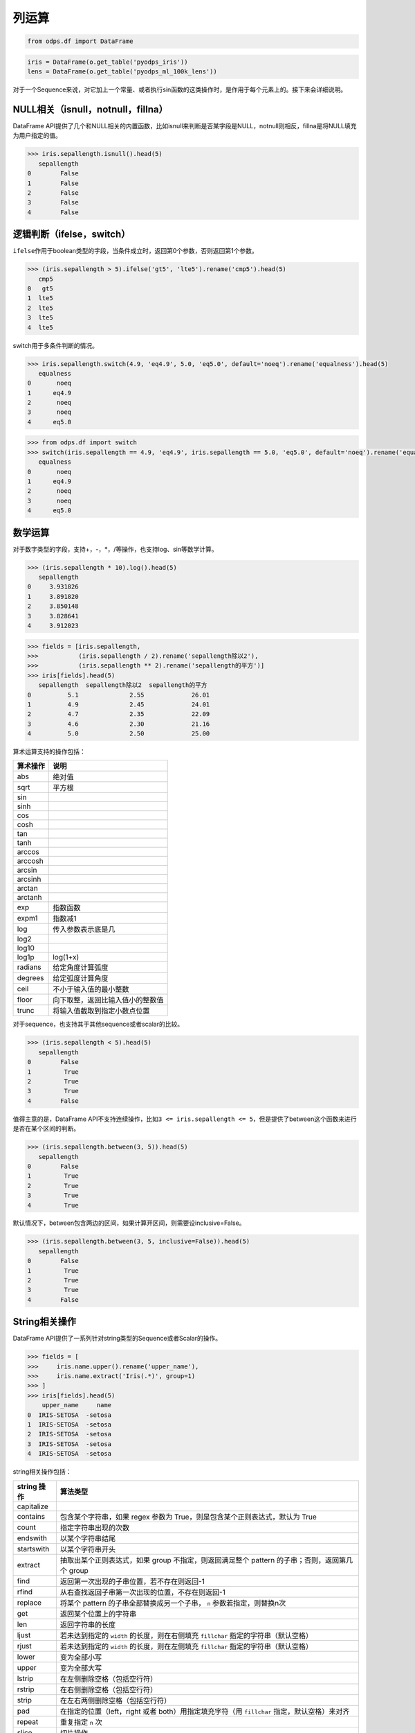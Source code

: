 .. _dfelement:

列运算
=======

.. code:: python

    from odps.df import DataFrame

.. code:: python

    iris = DataFrame(o.get_table('pyodps_iris'))
    lens = DataFrame(o.get_table('pyodps_ml_100k_lens'))


对于一个Sequence来说，对它加上一个常量、或者执行sin函数的这类操作时，是作用于每个元素上的。接下来会详细说明。

NULL相关（isnull，notnull，fillna）
-----------------------------------

DataFrame
API提供了几个和NULL相关的内置函数，比如isnull来判断是否某字段是NULL，notnull则相反，fillna是将NULL填充为用户指定的值。

.. code:: python

    >>> iris.sepallength.isnull().head(5)
       sepallength
    0        False
    1        False
    2        False
    3        False
    4        False

逻辑判断（ifelse，switch）
--------------------------

``ifelse``\ 作用于boolean类型的字段，当条件成立时，返回第0个参数，否则返回第1个参数。

.. code:: python

    >>> (iris.sepallength > 5).ifelse('gt5', 'lte5').rename('cmp5').head(5)
       cmp5
    0   gt5
    1  lte5
    2  lte5
    3  lte5
    4  lte5


switch用于多条件判断的情况。

.. code:: python

    >>> iris.sepallength.switch(4.9, 'eq4.9', 5.0, 'eq5.0', default='noeq').rename('equalness').head(5)
       equalness
    0       noeq
    1      eq4.9
    2       noeq
    3       noeq
    4      eq5.0

.. code:: python

    >>> from odps.df import switch
    >>> switch(iris.sepallength == 4.9, 'eq4.9', iris.sepallength == 5.0, 'eq5.0', default='noeq').rename('equalness').head(5)
       equalness
    0       noeq
    1      eq4.9
    2       noeq
    3       noeq
    4      eq5.0

数学运算
--------

对于数字类型的字段，支持+，-，\*，/等操作，也支持log、sin等数学计算。

.. code:: python

    >>> (iris.sepallength * 10).log().head(5)
       sepallength
    0     3.931826
    1     3.891820
    2     3.850148
    3     3.828641
    4     3.912023

.. code:: python

    >>> fields = [iris.sepallength,
    >>>           (iris.sepallength / 2).rename('sepallength除以2'),
    >>>           (iris.sepallength ** 2).rename('sepallength的平方')]
    >>> iris[fields].head(5)
       sepallength  sepallength除以2  sepallength的平方
    0          5.1              2.55             26.01
    1          4.9              2.45             24.01
    2          4.7              2.35             22.09
    3          4.6              2.30             21.16
    4          5.0              2.50             25.00


算术运算支持的操作包括：

========== ===================================
 算术操作   说明
========== ===================================
 abs        绝对值
 sqrt       平方根
 sin
 sinh
 cos
 cosh
 tan
 tanh
 arccos
 arccosh
 arcsin
 arcsinh
 arctan
 arctanh
 exp        指数函数
 expm1      指数减1
 log        传入参数表示底是几
 log2
 log10
 log1p      log(1+x)
 radians    给定角度计算弧度
 degrees    给定弧度计算角度
 ceil       不小于输入值的最小整数
 floor      向下取整，返回比输入值小的整数值
 trunc      将输入值截取到指定小数点位置
========== ===================================

对于sequence，也支持其于其他sequence或者scalar的比较。

.. code:: python

    >>> (iris.sepallength < 5).head(5)
       sepallength
    0        False
    1         True
    2         True
    3         True
    4        False

值得主意的是，DataFrame
API不支持连续操作，比如\ ``3 <= iris.sepallength <= 5``\ ，但是提供了between这个函数来进行是否在某个区间的判断。

.. code:: python

    >>> (iris.sepallength.between(3, 5)).head(5)
       sepallength
    0        False
    1         True
    2         True
    3         True
    4         True

默认情况下，between包含两边的区间，如果计算开区间，则需要设inclusive=False。

.. code:: python

    >>> (iris.sepallength.between(3, 5, inclusive=False)).head(5)
       sepallength
    0        False
    1         True
    2         True
    3         True
    4        False

String相关操作
--------------

DataFrame API提供了一系列针对string类型的Sequence或者Scalar的操作。

.. code:: python

    >>> fields = [
    >>>     iris.name.upper().rename('upper_name'),
    >>>     iris.name.extract('Iris(.*)', group=1)
    >>> ]
    >>> iris[fields].head(5)
        upper_name     name
    0  IRIS-SETOSA  -setosa
    1  IRIS-SETOSA  -setosa
    2  IRIS-SETOSA  -setosa
    3  IRIS-SETOSA  -setosa
    4  IRIS-SETOSA  -setosa

string相关操作包括：

============= ===========================================================================================================================================================================
 string 操作   算法类型
============= ===========================================================================================================================================================================
 capitalize
 contains      包含某个字符串，如果 regex 参数为 True，则是包含某个正则表达式，默认为 True
 count         指定字符串出现的次数
 endswith      以某个字符串结尾
 startswith    以某个字符串开头
 extract       抽取出某个正则表达式，如果 group 不指定，则返回满足整个 pattern 的子串；否则，返回第几个 group
 find          返回第一次出现的子串位置，若不存在则返回-1
 rfind         从右查找返回子串第一次出现的位置，不存在则返回-1
 replace       将某个 pattern 的子串全部替换成另一个子串， ``n`` 参数若指定，则替换n次
 get           返回某个位置上的字符串
 len           返回字符串的长度
 ljust         若未达到指定的 ``width`` 的长度，则在右侧填充 ``fillchar`` 指定的字符串（默认空格）
 rjust         若未达到指定的 ``width`` 的长度，则在左侧填充 ``fillchar`` 指定的字符串（默认空格）
 lower         变为全部小写
 upper         变为全部大写
 lstrip        在左侧删除空格（包括空行符）
 rstrip        在右侧删除空格（包括空行符）
 strip         在左右两侧删除空格（包括空行符）
 pad           在指定的位置（left，right 或者 both）用指定填充字符（用 ``fillchar`` 指定，默认空格）来对齐
 repeat        重复指定 ``n`` 次
 slice         切片操作
 swapcase      对调大小写
 title         同 str.title
 zfill         长度没达到指定 ``width`` ，则左侧填充0
 isalnum       同 str.isalnum
 isalpha       同 str.isalpha
 isdigit       是否都是数字，同 str.isdigit
 isspace       是否都是空格，同 str.isspace
 islower       是否都是小写，同 str.islower
 isupper       是否都是大写，同 str.isupper
 istitle       同 str.istitle
 isnumeric     同 str.isnumeric
 isdecimal     同 str.isdecimal
 strptime      按格式化读取成时间，时间格式和Python标准库相同，详细参考 `Python 时间格式化 <https://docs.python.org/2/library/datetime.html#strftime-and-strptime-behavior>`_
============= ===========================================================================================================================================================================

时间相关操作
------------

对于datetime类型Sequence或者Scalar，可以调用时间相关的内置函数。

.. code:: python

    >>> df = lens[[lens.unix_timestamp.astype('datetime').rename('dt')]]
    >>> df[df.dt,
    >>>    df.dt.year.rename('year'),
    >>>    df.dt.month.rename('month'),
    >>>    df.dt.day.rename('day'),
    >>>    df.dt.hour.rename('hour')].head(5)
                        dt  year  month  day  hour
    0  1998-04-08 11:02:00  1998      4    8    11
    1  1998-04-08 10:57:55  1998      4    8    10
    2  1998-04-08 10:45:26  1998      4    8    10
    3  1998-04-08 10:25:52  1998      4    8    10
    4  1998-04-08 10:44:19  1998      4    8    10

与时间相关的属性包括：

============== ===========================================================================================================================================================
 时间相关属性   说明
============== ===========================================================================================================================================================
 year
 month
 day
 hour
 minute
 second
 weekofyear     返回日期位于那一年的第几周。周一作为一周的第一天
 weekday        返回日期当前周的第几天
 dayofweek      同 weekday
 strftime       格式化时间，时间格式和 Python 标准库相同，详细参考 `Python 时间格式化 <https://docs.python.org/2/library/datetime.html#strftime-and-strptime-behavior>`_
============== ===========================================================================================================================================================

PyODPS 也支持时间的加减操作，比如可以通过以下方法得到前3天的日期。两个日期列相减得到相差的毫秒数。


.. code:: python

    >>> df
                               a                          b
    0 2016-12-06 16:43:12.460001 2016-12-06 17:43:12.460018
    1 2016-12-06 16:43:12.460012 2016-12-06 17:43:12.460021
    2 2016-12-06 16:43:12.460015 2016-12-06 17:43:12.460022
    >>> from odps.df import day
    >>> df.a - day(3)
                               a
    0 2016-12-03 16:43:12.460001
    1 2016-12-03 16:43:12.460012
    2 2016-12-03 16:43:12.460015
    >>> (df.b - df.a).dtype
    int64
    >>> (df.b - df.a).rename('a')
             a
    0  3600000
    1  3600000
    2  3600000


支持的时间类型包括：

============= =======
 属性          说明
============= =======
 year
 month
 day
 hour
 minute
 second
 millisecond
============= =======

其他元素操作（isin，notin，cut）
-------------------------------

``isin``\ 给出Sequence里的元素是否在某个集合元素里。\ ``notin``\ 是相反动作。

.. code:: python

    >>> iris.sepallength.isin([4.9, 5.1]).rename('sepallength').head(5)
       sepallength
    0         True
    1         True
    2        False
    3        False
    4        False


cut提供离散化的操作，可以将Sequence的数据拆成几个区段。

.. code:: python

    >>> iris.sepallength.cut(range(6), labels=['0-1', '1-2', '2-3', '3-4', '4-5']).rename('sepallength_cut').head(5)
       sepallength_cut
    0             None
    1              4-5
    2              4-5
    3              4-5
    4              4-5

``include_under``\ 和\ ``include_over``\ 可以分别包括向下和向上的区间。

.. code:: python

    >>> labels = ['0-1', '1-2', '2-3', '3-4', '4-5', '5-']
    >>> iris.sepallength.cut(range(6), labels=labels, include_over=True).rename('sepallength_cut').head(5)
       sepallength_cut
    0               5-
    1              4-5
    2              4-5
    3              4-5
    4              4-5

.. _map:

使用自定义函数
--------------

DataFrame函数支持对Sequence使用map，它会对它的每个元素调用自定义函数。比如：

.. code:: python

    >>> iris.sepallength.map(lambda x: x + 1).head(5)
       sepallength
    0          6.1
    1          5.9
    2          5.7
    3          5.6
    4          6.0

如果map前后，Sequence的类型发生了变化，则需要显式指定map后的类型。

.. code:: python

    >>> iris.sepallength.map(lambda x: 't'+str(x), 'string').head(5)
       sepallength
    0         t5.1
    1         t4.9
    2         t4.7
    3         t4.6
    4         t5.0

如果在函数中包含闭包，需要注意的是，函数外闭包变量值的变化会引起函数内该变量值的变化。例如，

.. code:: python

    >>> dfs = []
    >>> for i in range(10):
    >>>     dfs.append(df.sepal_length.map(lambda x: x + i))

结果为 dfs 中每个 SequenceExpr 均为 ``df.sepal_length + 9``。为解决此问题，可以将函数作为另一函数的返回值，或者使用
partial，如

.. code:: python

    >>> dfs = []
    >>> def get_mapper(i):
    >>>     return lambda x: x + i
    >>> for i in range(10):
    >>>     dfs.append(df.sepal_length.map(get_mapper(i)))

或

.. code:: python

    >>> import functools
    >>> dfs = []
    >>> for i in range(10):
    >>>     dfs.append(df.sepal_length.map(functools.partial(lambda v, x: x + v, i)))

map也支持使用现有的UDF函数，传入的参数是str类型（函数名）或者 :ref:`Function对象 <functions>` 。

map传入Python函数的实现使用了ODPS Python UDF，因此，如果用户所在的Project不支持Python
UDF，则map函数无法使用。除此以外，所有 Python UDF 的限制在此都适用。

目前，第三方库（包含C）只能使用\ ``numpy``\ ，第三方库使用参考 :ref:`使用第三方Python库 <third_party_library>`。

除了调用自定义函数，DataFrame还提供了很多内置函数，这些函数中部分使用了map函数来实现，因此，如果\ **用户所在Project未开通Python
UDF，则这些函数也就无法使用（注：阿里云公共服务暂不提供Python UDF支持）**\ 。


.. warning::
    由于字节码定义的差异，Python 3 下使用新语言特性（例如 ``yield from`` ）时，代码在使用 Python 2.7 的 ODPS
    Worker 上执行时会发生错误。因而建议在 Python 3 下使用 MapReduce API 编写生产作业前，先确认相关代码是否能正常
    执行。

.. _function_resource:

引用资源
~~~~~~~~~

自定义函数也能读取ODPS上的资源（表资源或文件资源），或者引用一个collection作为资源。
此时，自定义函数需要写成函数闭包或callable的类。

.. code:: python

    >>> file_resource = o.create_resource('pyodps_iris_file', 'file', file_obj='Iris-setosa')
    >>>
    >>> iris_names_collection = iris.distinct('name')[:2]
    >>> iris_names_collection
           sepallength
    0      Iris-setosa
    1  Iris-versicolor

.. code:: python

    >>> def myfunc(resources):  # resources按调用顺序传入
    >>>     names = set()
    >>>     fileobj = resources[0] # 文件资源是一个file-like的object
    >>>     for l in fileobj:
    >>>         names.add(l)
    >>>     collection = resources[1]
    >>>     for r in collection:
    >>>         names.add(r.name)  # 这里可以通过字段名或者偏移来取
    >>>     def h(x):
    >>>         if x in names:
    >>>             return True
    >>>         else:
    >>>             return False
    >>>     return h
    >>>
    >>> df = iris.distinct('name')
    >>> df = df[df.name,
    >>>         df.name.map(myfunc, resources=[file_resource, iris_names_collection], rtype='boolean').rename('isin')]
    >>>
    >>> df
                  name   isin
    0      Iris-setosa   True
    1  Iris-versicolor   True
    2   Iris-virginica  False

.. _third_party_library:

使用第三方Python库
~~~~~~~~~~~~~~~~~~~~~~~~~~~~~~~~

现在用户可以把第三方 Python 包作为资源上传到 MaxCompute，支持的格式有 whl、egg、zip 以及 tar.gz。
在全局或者在立即执行的方法时，指定需要使用的包文件。即可以在自定义函数中使用第三方库。

值得注意的是，第三方库的依赖库，也必须指定，否则依然会有导入错误。

下面我们会以 python-dateutil 这个包作为例子。

首先，我们可以使用pip download命令，下载包以及其依赖到某个路径。
这里下载后会出现两个包：six-1.10.0-py2.py3-none-any.whl和python_dateutil-2.5.3-py2.py3-none-any.whl
（这里注意需要下载支持linux环境的包）

.. code-block:: shell

    $ pip download python-dateutil -d /to/path/

然后我们分别把两个文件上传到ODPS资源

.. code:: python

    >>> # 这里要确保资源名的后缀是正确的文件类型
    >>> odps.create_resource('six.whl', 'file', file_obj=open('six-1.10.0-py2.py3-none-any.whl'))
    >>> odps.create_resource('python_dateutil.whl', 'file', file_obj=open('python_dateutil-2.5.3-py2.py3-none-any.whl'))

现在我们有个DataFrame，只有一个string类型字段。

.. code:: python

    >>> df
                   datestr
    0  2016-08-26 14:03:29
    1  2015-08-26 14:03:29

全局配置使用到的三方库：

.. code:: python

    >>> from odps import options
    >>>
    >>> def get_year(t):
    >>>     from dateutil.parser import parse
    >>>     return parse(t).strftime('%Y')
    >>>
    >>> options.df.libraries = ['six.whl', 'python_dateutil.whl']
    >>> df.datestr.map(get_year)
       datestr
    0     2016
    1     2015

或者，通过立即运行方法的 ``libraries`` 参数指定：


.. code:: python

    >>> def get_year(t):
    >>>     from dateutil.parser import parse
    >>>     return parse(t).strftime('%Y')
    >>>
    >>> df.datestr.map(get_year).execute(libraries=['six.whl', 'python_dateutil.whl'])
       datestr
    0     2016
    1     2015

PyODPS 默认支持执行纯 Python 且不含文件操作的第三方库。在较新版本的 MaxCompute 服务下，PyODPS
也支持执行带有二进制代码或带有文件操作的 Python 库。这些库的后缀必须是 cp27-cp27m-manylinux1_x86_64，
以 archive 格式上传，whl 后缀的包需要重命名为 zip。同时，作业需要开启 ``odps.isolation.session.enable``
选项，或者在 Project 级别开启 Isolation。下面的例子展示了如何上传并使用 scipy 中的特殊函数：

.. code:: python

    >>> # 对于含有二进制代码的包，必须使用 Archive 方式上传资源，whl 后缀需要改为 zip
    >>> odps.create_resource('scipy.zip', 'archive', file_obj=open('scipy-0.19.0-cp27-cp27m-manylinux1_x86_64.whl'))
    >>>
    >>> # 如果 Project 开启了 Isolation，下面的选项不是必需的
    >>> options.sql.settings = { 'odps.isolation.setting.enable': True }
    >>>
    >>> def psi(value):
    >>>     # 建议在函数内部 import 第三方库，以防止不同操作系统下二进制包结构差异造成执行错误
    >>>     from scipy.special import psi
    >>>     return float(psi(value))
    >>>
    >>> df.float_col.map(psi).execute(libraries=['scipy.zip'])


对于只提供源码的二进制包，可以在 Linux Shell 中打包成 Wheel 再上传，Mac 和 Windows 中生成的 Wheel
包无法在 MaxCompute 中使用：

.. code-block:: shell

    python setup.py bdist_wheel


使用计数器
~~~~~~~~~~~~~~~~~~

.. code-block:: python

    from odps.udf import get_execution_context

    def h(x):
        ctx = get_execution_context()
        counters = ctx.get_counters()
        counters.get_counter('df', 'add_one').increment(1)
        return x + 1

    df.field.map(h)

logview 的 JSONSummary 中即可找到计数器值。


调用ODPS内建或者已定义函数
------------------------------------


要想调用ODPS上的内建或者已定义函数，来生成列，我们可以使用 ``func`` 接口。


.. code:: python

    >>> from odps.df import func
    >>>
    >>> iris[iris.name, func.rand(rtype='float').rename('rand')][:4]
    >>> iris[iris.name, func.rand(10, rtype='float').rename('rand')][:4]
    >>> # 调用ODPS上定义的UDF
    >>> iris[iris.name, func.your_udf(iris.sepalwidth, iris.sepallength, rtype='float').rename('new_col')]
